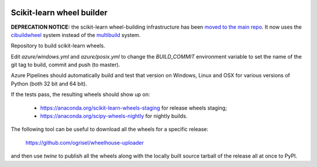 .. image:: https://dev.azure.com/scikit-learn/scikit-learn/_apis/build/status/MacPython.scikit-learn-wheels?branchName=master
    :target: https://dev.azure.com/scikit-learn/scikit-learn/_build/latest?definitionId=2&branchName=master


##########################
Scikit-learn wheel builder
##########################


**DEPRECATION NOTICE:** the scikit-learn wheel-building infrastructure
has been `moved to the main repo 
<https://github.com/scikit-learn/scikit-learn/blob/master/.github/workflows/wheels.yml>`_.
It now uses the `cibuildwheel <https://github.com/joerick/cibuildwheel>`_
system instead of the `multibuild <https://github.com/matthew-brett/multibuild/>`_
system.

Repository to build scikit-learn wheels.

Edit `azure/windows.yml` and `azure/posix.yml` to change the `BUILD_COMMIT`
environment variable to set the name of the git tag to build, commit and push
(to master).

Azure Pipelines should automatically build and test that version on Windows,
Linux and OSX for various versions of Python (both 32 bit and 64 bit).

If the tests pass, the resulting wheels should show up on:

  - https://anaconda.org/scikit-learn-wheels-staging for release wheels staging;
  - https://anaconda.org/scipy-wheels-nightly for nightly builds.

The following tool can be useful to download all the wheels for a specific
release:

  https://github.com/ogrisel/wheelhouse-uploader

and then use `twine` to publish all the wheels along with the locally built
source tarball of the release all at once to PyPI.
